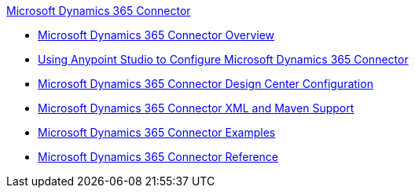 .xref:index.adoc[Microsoft Dynamics 365 Connector]
* xref:index.adoc[Microsoft Dynamics 365 Connector Overview]
* xref:microsoft-dynamics-365-connector-studio.adoc[Using Anypoint Studio to Configure Microsoft Dynamics 365 Connector]
* xref:microsoft-dynamics-365-connector-design-center.adoc[Microsoft Dynamics 365 Connector Design Center Configuration]
* xref:microsoft-dynamics-365-connector-xml-maven.adoc[Microsoft Dynamics 365 Connector XML and Maven Support]
* xref:microsoft-dynamics-365-connector-examples.adoc[Microsoft Dynamics 365 Connector Examples]
* xref:microsoft-dynamics-365-connector-reference.adoc[Microsoft Dynamics 365 Connector Reference]

